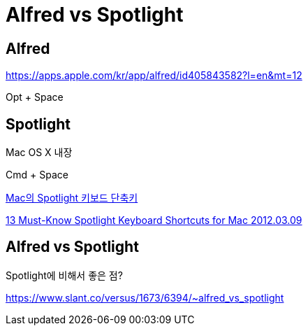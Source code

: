 = Alfred vs Spotlight

== Alfred

https://apps.apple.com/kr/app/alfred/id405843582?l=en&mt=12

Opt + Space


== Spotlight

Mac OS X 내장

Cmd + Space

https://support.apple.com/ko-kr/guide/mac-help/mh26783/mac[Mac의 Spotlight 키보드 단축키]

https://osxdaily.com/2012/03/09/spotlight-keyboard-shortcuts/[13 Must-Know Spotlight Keyboard Shortcuts for Mac 2012.03.09]

== Alfred vs Spotlight

Spotlight에 비해서 좋은 점?

https://www.slant.co/versus/1673/6394/~alfred_vs_spotlight[]

